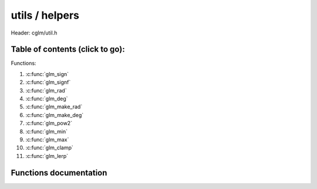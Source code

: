 .. default-domain:: C

utils / helpers
================================================================================

Header: cglm/util.h



Table of contents (click to go):
~~~~~~~~~~~~~~~~~~~~~~~~~~~~~~~~~~~~~~~~~~~~~~~~~~~~~~~~~~~~~~~~~~~~~~~~~~~~~~~~

Functions:

1. :c:func:`glm_sign`
#. :c:func:`glm_signf`
#. :c:func:`glm_rad`
#. :c:func:`glm_deg`
#. :c:func:`glm_make_rad`
#. :c:func:`glm_make_deg`
#. :c:func:`glm_pow2`
#. :c:func:`glm_min`
#. :c:func:`glm_max`
#. :c:func:`glm_clamp`
#. :c:func:`glm_lerp`

Functions documentation
~~~~~~~~~~~~~~~~~~~~~~~

.. c:function:: int  glm_sign(int val)

    | returns sign of 32 bit integer as +1, -1, 0

    | **Important**: It returns 0 for zero input

    Parameters:
      | *[in]*  **val**   an integer

    Returns:
      sign of given number

.. c:function:: float  glm_signf(float val)

    | returns sign of 32 bit integer as +1.0, -1.0, 0.0

    | **Important**: It returns 0.0f for zero input

    Parameters:
      | *[in]*  **val**   a float

    Returns:
      sign of given number

.. c:function:: float  glm_rad(float deg)

    | convert degree to radians

    Parameters:
      | *[in]*  **deg**   angle in degrees

.. c:function:: float glm_deg(float rad)

    | convert radians to degree

    Parameters:
      | *[in]*  **rad**      angle in radians

.. c:function:: void  glm_make_rad(float *degm)

    | convert exsisting degree to radians. this will override degrees value

    Parameters:
      | *[in, out]*  **deg**      pointer to angle in degrees

.. c:function:: void  glm_make_deg(float *rad)

    | convert exsisting radians to degree. this will override radians value

    Parameters:
      | *[in, out]*  **rad**      pointer to angle in radians

.. c:function:: float  glm_pow2(float x)

    | multiplies given parameter with itself = x * x or powf(x, 2)

    Parameters:
      | *[in]*  **x** value

    Returns:
      square of a given number

.. c:function:: float  glm_min(float a, float b)

    | returns minimum of given two values

    Parameters:
      | *[in]*  **a** number 1
      | *[in]*  **b** number 2

    Returns:
      minimum value

.. c:function:: float  glm_max(float a, float b)

    | returns maximum of given two values

    Parameters:
      | *[in]*  **a** number 1
      | *[in]*  **b** number 2

    Returns:
      maximum value

.. c:function:: void  glm_clamp(float val, float minVal, float maxVal)

    constrain a value to lie between two further values

    Parameters:
      | *[in]*  **val**     input value
      | *[in]*  **minVal**  minimum value
      | *[in]*  **maxVal**  maximum value

    Returns:
      clamped value

.. c:function:: float  glm_lerp(float from, float to, float t)

    linear interpolation between two number

    | formula:  from + s * (to - from)

    Parameters:
      | *[in]*  **from**   from value
      | *[in]*  **to**     to value
      | *[in]*  **t**      interpolant (amount) clamped between 0 and 1

    Returns:
       interpolated value

.. c:function:: bool glm_eq(float a, float b)

    check if two float equal with using EPSILON

    Parameters:
      | *[in]*  **a**   a
      | *[in]*  **b**   b

    Returns:
       true if a and b equals

.. c:function:: float glm_percent(float from, float to, float current)

    percentage of current value between start and end value

    Parameters:
      | *[in]*  **from**   from value
      | *[in]*  **to**     to value
      | *[in]*  **current**   value between from and to values

    Returns:
       clamped normalized percent (0-100 in 0-1)

.. c:function:: float glm_percentc(float from, float to, float current)

    clamped percentage of current value between start and end value

    Parameters:
      | *[in]*  **from**      from value
      | *[in]*  **to**        to value
      | *[in]*  **current**   value between from and to values

    Returns:
       clamped normalized percent (0-100 in 0-1)
